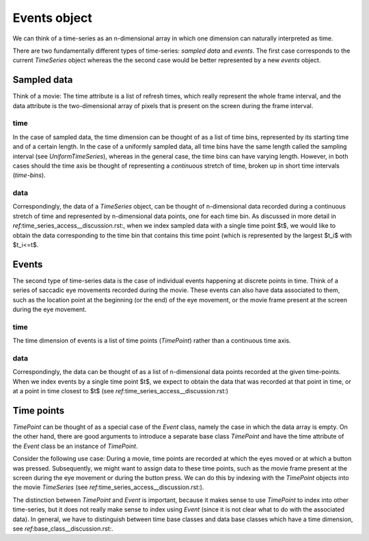 ===============
 Events object
===============

We can think of a time-series as an n-dimensional array in which one dimension
can naturally interpreted as time.

There are two fundamentally different types of time-series: *sampled data* and
*events*. The first case corresponds to the current *TimeSeries* object whereas
the the second case would be better represented by a new *events* object.


Sampled data
============

Think of a movie: The time attribute is a list of refresh times, which really
represent the whole frame interval, and the data attribute is the
two-dimensional array of pixels that is present on the screen during the frame
interval.

time
----

In the case of sampled data, the time dimension can be thought of as a list of
time bins, represented by its starting time and of a certain length. In the
case of a uniformly sampled data, all time bins have the same length called
the sampling interval (see *UniformTimeSeries*), whereas in the general case,
the time bins can have varying length. However, in both cases should the time
axis be thought of representing a *continuous* stretch of time, broken up in
short time intervals (*time-bins*).

data
----

Correspondingly, the data of a *TimeSeries* object, can be thought of
n-dimensional data recorded during a continuous stretch of time and
represented by n-dimensional data points, one for each time bin. As discussed
in more detail in `ref`:time_series_access__discussion.rst:, when we index
sampled data with a single time point $t$, we would like to obtain the data
corresponding to the time bin that contains this time point (which is
represented by the largest $t_i$ with $t_i<=t$.



Events
======

The second type of time-series data is the case of individual events happening
at discrete points in time. Think of a series of saccadic eye movements
recorded during the movie. These events can also have data associated to them,
such as the location point at the beginning (or the end) of the eye movement,
or the movie frame present at the screen during the eye movement.

time
----

The time dimension of events is a list of time points (*TimePoint*) rather
than a continuous time axis.

data
----

Correspondingly, the data can be thought of as a list of n-dimensional data
points recorded at the given time-points. When we index events by a single
time point $t$, we expect to obtain the data that was recorded at that point
in time, or at a point in time closest to $t$ (see
`ref`:time_series_access__discussion.rst:)


Time points
===========

*TimePoint* can be thought of as a special case of the *Event* class, namely
the case in which the data array is empty. On the other hand, there are good
arguments to introduce a separate base class *TimePoint* and have the time
attribute of the *Event* class be an instance of *TimePoint*.

Consider the following use case: During a movie, time points are recorded at
which the eyes moved or at which a button was pressed. Subsequently, we might
want to assign data to these time points, such as the movie frame present at
the screen during the eye movement or during the button press. We can do this
by indexing with the *TimePoint* objects into the movie *TimeSeries* (see
`ref`:time_series_access__discussion.rst:).

The distinction between *TimePoint* and *Event* is important, because it makes
sense to use *TimePoint* to index into other time-series, but it does not
really make sense to index using *Event* (since it is not clear what to do
with the associated data). In general, we have to distinguish between time
base classes and data base classes which have a time dimension, see
`ref`:base_class__discussion.rst:.
